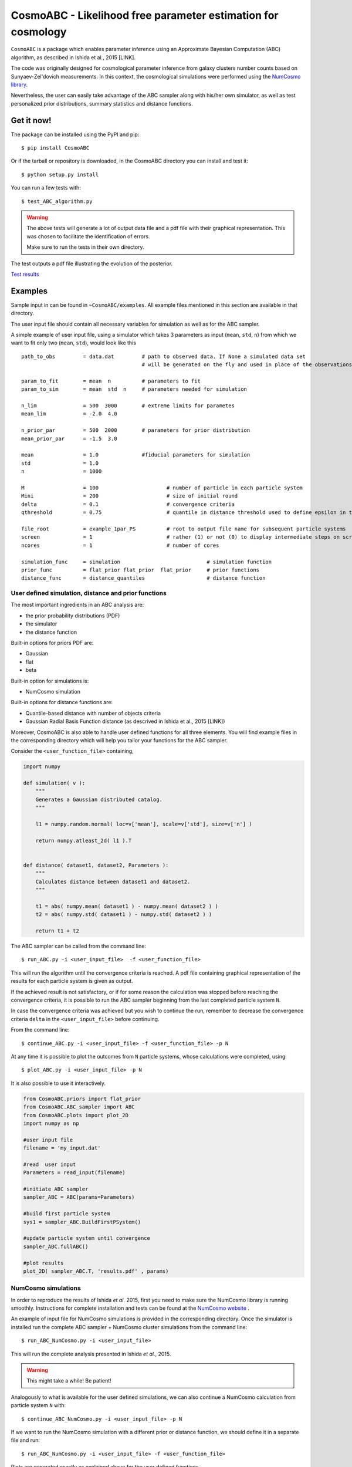 CosmoABC - Likelihood free parameter estimation for cosmology
=============================================================


``CosmoABC`` is a package which enables parameter inference using an Approximate Bayesian Computation (ABC) algorithm, as described in Ishida et al., 2015 [LINK].

The code was originally designed for cosmological parameter inference from galaxy clusters number counts based on Sunyaev-Zel'dovich measurements. In this context, the cosmological simulations were performed using the `NumCosmo library <http://www.nongnu.org/numcosmo/>`_.

Nevertheless, the user can easily take advantage of the ABC sampler along with his/her own simulator, as well as  test personalized prior distributions, summary statistics and distance functions. 


Get it now!
***********

The package can be installed using the PyPI and pip::

    $ pip install CosmoABC

Or if the tarball or repository is downloaded, in the CosmoABC directory you can install and test it::

    $ python setup.py install

You can run a few tests with::

    $ test_ABC_algorithm.py

.. warning::  
    The  above tests will generate a lot of output data file and a pdf file with their graphical representation. 
    This was chosen to facilitate the identification of errors. 

    Make sure to run the tests in their own directory. 

The test outputs a pdf file illustrating the evolution of the posterior.

`Test results <https://github.com/COINtoolbox/CosmoABC/blob/emille_dev/CosmoABC/examples/results_gaussian_sim.gif>`_

Examples
********

Sample input in can be found in ``~CosmoABC/examples``. All example files mentioned in this section are available in that directory. 

The user input file should contain all necessary variables for simulation as well as for the ABC sampler.

A simple example of user input file, using a simulator which takes 3 parameters as input (``mean``, ``std``, ``n``) from which we want to fit only two (``mean``, ``std``), would look like this ::

    path_to_obs		= data.dat   	   # path to observed data. If None a simulated data set 
                                           # will be generated on the fly and used in place of the observations 

    param_to_fit 	= mean 	n  	   # parameters to fit
    param_to_sim    	= mean  std  n	   # parameters needed for simulation

    n_lim		= 500  3000 	   # extreme limits for parametes
    mean_lim            = -2.0  4.0

    n_prior_par 	= 500  2000	   # parameters for prior distribution           
    mean_prior_par      = -1.5  3.0

    mean		= 1.0		   #fiducial parameters for simulation
    std		        = 1.0
    n		        = 1000

    M 	        	= 100			   # number of particle in each particle system
    Mini                = 200                      # size of initial round
    delta 		= 0.1		           # convergence criteria
    qthreshold 	        = 0.75			   # quantile in distance threshold used to define epsilon in the construction of subsequent particle system

    file_root    	= example_1par_PS	   # root to output file name for subsequent particle systems
    screen              = 1			   # rather (1) or not (0) to display intermediate steps on screen
    ncores              = 1			   # number of cores

    simulation_func 	= simulation 				# simulation function
    prior_func		= flat_prior flat_prior  flat_prior     # prior functions 
    distance_func	= distance_quantiles 			# distance function


User defined simulation, distance and prior functions
-----------------------------------------------------

The most important ingredients in an ABC analysis are:

* the prior probability distributions (PDF)
* the simulator
* the distance function

Built-in options for priors PDF are:

* Gaussian
* flat
* beta

Built-in option for simulations is:

* NumCosmo simulation

Built-in options for distance functions are:

* Quantile-based distance with number of objects criteria
* Gaussian Radial Basis Function distance (as descrived in Ishida et al., 2015 [LINK])

Moreover, CosmoABC is also able to handle user defined functions for all three elements. 
You will find example files in the corresponding directory which will help you tailor your functions for the ABC sampler. 


Consider the ``<user_function_file>`` containing,

.. code-block:: python 

    import numpy

    def simulation( v ):
        """
        Generates a Gaussian distributed catalog.
        """

        l1 = numpy.random.normal( loc=v['mean'], scale=v['std'], size=v['n'] )
    
        return numpy.atleast_2d( l1 ).T 


    def distance( dataset1, dataset2, Parameters ):
        """
        Calculates distance between dataset1 and dataset2.        
        """  

        t1 = abs( numpy.mean( dataset1 ) - numpy.mean( dataset2 ) )
        t2 = abs( numpy.std( dataset1 ) - numpy.std( dataset2 ) )

        return t1 + t2


The ABC sampler can be called from the command line::

    $ run_ABC.py -i <user_input_file>  -f <user_function_file>

This will run the algorithm until the convergence criteria is reached. A pdf file containing graphical representation of the results for each particle system is 
given as output. 

If the achieved result is not satisfactory, or if for some reason the calculation was stopped before reaching the convergence criteria, it is possible to run the ABC sampler beginning from the last completed particle system ``N``. 

In case the convergence criteria was achieved but you wish to continue the run, remember to decrease the convergence criteria ``delta`` in the ``<user_input_file>`` before continuing. 

From the command line::

    $ continue_ABC.py -i <user_input_file> -f <user_function_file> -p N


At any time it is possible to plot the outcomes from ``N`` particle systems, whose calculations were completed, using::

    $ plot_ABC.py -i <user_input_file> -p N


It is also possible to use it interactively.

.. code-block:: python 

    from CosmoABC.priors import flat_prior
    from CosmoABC.ABC_sampler import ABC
    from CosmoABC.plots import plot_2D
    import numpy as np
     
    #user input file
    filename = 'my_input.dat'

    #read  user input
    Parameters = read_input(filename)

    #initiate ABC sampler
    sampler_ABC = ABC(params=Parameters) 

    #build first particle system
    sys1 = sampler_ABC.BuildFirstPSystem()

    #update particle system until convergence
    sampler_ABC.fullABC()

    #plot results
    plot_2D( sampler_ABC.T, 'results.pdf' , params)



NumCosmo simulations
--------------------

In order to reproduce the results of Ishida *et al.* 2015, first you need to make sure the NumCosmo library is running smoothly. 
Instructions for complete installation and tests can be found at the  `NumCosmo website <http://www.nongnu.org/numcosmo/>`_ .

An example of input file for NumCosmo simulations is provided in the corresponding directory.
Once the simulator is installed run the complete ABC sampler + NumCosmo cluster simulations from the command line::

    $ run_ABC_NumCosmo.py -i <user_input_file>


This will run the complete analysis presented in Ishida *et al.*, 2015.

.. warning::  This might take a while! Be patient!

Analogously to what is available for the user defined simulations, we can also continue a NumCosmo calculation from particle system ``N`` with::

    $ continue_ABC_NumCosmo.py -i <user_input_file> -p N

If we want to run the NumCosmo simulation with a different prior or distance function, we should define it in a separate file and run::

    $ run_ABC_NumCosmo.py -i <user_input_file> -f <user_function_file>

Plots are generated exactly as explained above for the user defined functions.

Useful tips
************

If you are using a personalized simulation/prior/distance, make sure that the chosen functions apply to the particular problem you are facing. 
Particularly, you need to be sure that the distance definition you adpoted yields increasingly larger distances for increasingly different catalogues. 

CosmoABC has a built-in script which allows you to visually test the performances of your choices. 
In order to use it, prepare an appropriate user input and function files and, from the command line, do::

    $ test_ABC_distance.py -i <user_input_file> -f <user_function_file> -o <output_filename>

Here, ``<output_filename>`` is where the distance behaviour for different set of parameter values will be plotted. 

As always, the ``<user_input_file>`` must be provided. 

If you are using built-in CosmoABC functions, the ``-f`` option is not necessary and in case you forget to give an output filename, CosmoABC will ask you for it. 

It will also ask you to input the number of points to be drawn from the parameter space in order to construct a grid. 

Here is an example from using the built-in tool to check the suitability of distance function::

    $ test_ABC_distance.py -i user_input_file.dat -f user_function_file.dat 
    $ Distance between identical cataloges = [ 0.]
    $ New parameter value = [ 0.41054026  0.6364732  -0.73338263]
    $ Distance between observed and simulated data = [804.38711094885957]
    $ Enter number of draws in parameter grid: 4            
    $ Particle index: 1
    $ Particle index: 2
    $ Particle index: 3
    $ Particle index: 4
    $ Figure containing distance results is stored in output.pdf

The output file will contain a plot like this:

`Example distance test <https://github.com/COINtoolbox/CosmoABC/blob/emille_dev/CosmoABC/examples/test_distance_mean_std_n.jpeg>`_


The example above corresponds to a perfect distance definition. 
It has two independent outputs: the first one is able to constraint parameters ``mean`` and ``std`` while the second one constraints parameter ``n``.

This is what one should aim for in constructing a distance function. 
How large a deviation from this is acceptable should be decided based on each particular problem and goal. 


Documentation
*************

The complete documentation can be found in `Read the Docs <http://cosmoabc.readthedocs.org/en/latest/>`_ .


Requirements
************

* Python 2.7
* numpy >=1.8.2
* scipy >= 0.14.0
* statsmodels >= 0.5.0
* matplotlib >= 1.3.1     
* argparse >= 1.1
* multiprocessing >= 0.70a1



Optional
--------

* `NumCosmo <http://www.nongnu.org/numcosmo/>`_


License
********

* GNU General Public License (GPL>=3)



